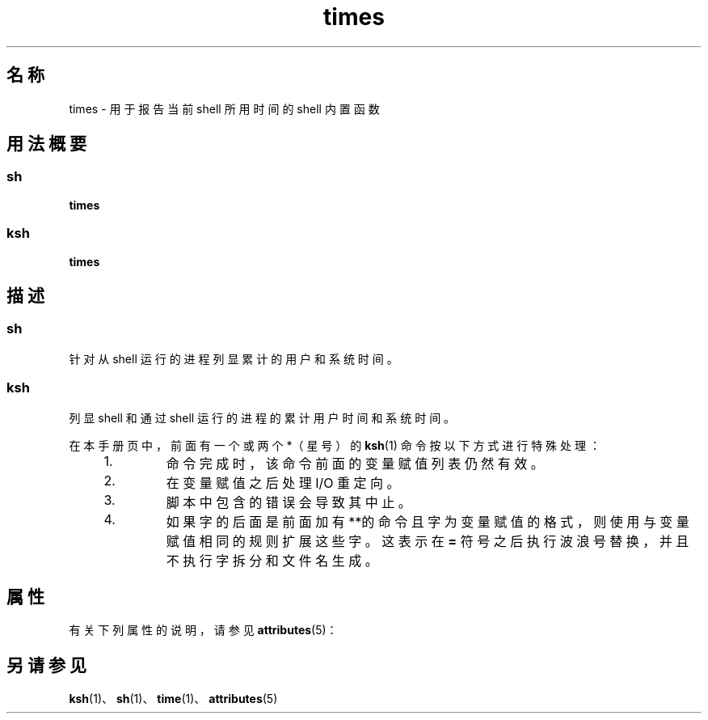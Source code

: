 '\" te
.\"  Copyright 1989 AT&T Copyright (c) 1994 Sun Microsystems, Inc. - All Rights Reserved.
.TH times 1 "1994 年 4 月 15 日" "SunOS 5.11" "用户命令"
.SH 名称
times \- 用于报告当前 shell 所用时间的 shell 内置函数
.SH 用法概要
.SS "sh"
.LP
.nf
\fBtimes\fR 
.fi

.SS "ksh"
.LP
.nf
\fBtimes\fR 
.fi

.SH 描述
.SS "sh"
.sp
.LP
针对从 shell 运行的进程列显累计的用户和系统时间。
.SS "ksh"
.sp
.LP
列显 shell 和通过 shell 运行的进程的累计用户时间和系统时间。
.sp
.LP
在本手册页中，前面有一个或两个 *（星号）的 \fBksh\fR(1) 命令按以下方式进行特殊处理：
.RS +4
.TP
1.
命令完成时，该命令前面的变量赋值列表仍然有效。
.RE
.RS +4
.TP
2.
在变量赋值之后处理 I/O 重定向。
.RE
.RS +4
.TP
3.
脚本中包含的错误会导致其中止。
.RE
.RS +4
.TP
4.
如果字的后面是前面加有**的命令且字为变量赋值的格式，则使用与变量赋值相同的规则扩展这些字。这表示在 \fB=\fR 符号之后执行波浪号替换，并且不执行字拆分和文件名生成。
.RE
.SH 属性
.sp
.LP
有关下列属性的说明，请参见 \fBattributes\fR(5)：
.sp

.sp
.TS
tab() box;
cw(2.75i) |cw(2.75i) 
lw(2.75i) |lw(2.75i) 
.
属性类型属性值
_
可用性system/core-os
.TE

.SH 另请参见
.sp
.LP
\fBksh\fR(1)、\fBsh\fR(1)、\fBtime\fR(1)、\fBattributes\fR(5)
